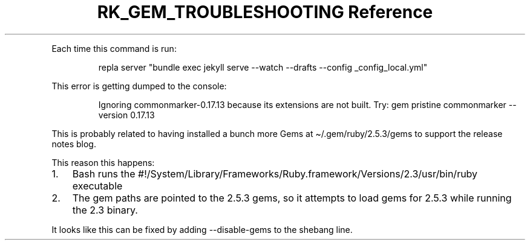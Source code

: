 .\" Automatically generated by Pandoc 3.6
.\"
.TH "RK_GEM_TROUBLESHOOTING Reference" "" "" ""
.PP
Each time this command is run:
.IP
.EX
repla server \[dq]bundle exec jekyll serve \-\-watch \-\-drafts \-\-config _config_local.yml\[dq]
.EE
.PP
This error is getting dumped to the console:
.IP
.EX
Ignoring commonmarker\-0.17.13 because its extensions are not built. Try: gem pristine commonmarker \-\-version 0.17.13
.EE
.PP
This is probably related to having installed a bunch more Gems at
\f[CR]\[ti]/.gem/ruby/2.5.3/gems\f[R] to support the release notes blog.
.PP
This reason this happens:
.IP "1." 3
Bash runs the
\f[CR]#!/System/Library/Frameworks/Ruby.framework/Versions/2.3/usr/bin/ruby\f[R]
executable
.IP "2." 3
The gem paths are pointed to the \f[CR]2.5.3\f[R] gems, so it attempts
to load gems for 2.5.3 while running the 2.3 binary.
.PP
It looks like this can be fixed by adding \f[CR]\-\-disable\-gems\f[R]
to the shebang line.
